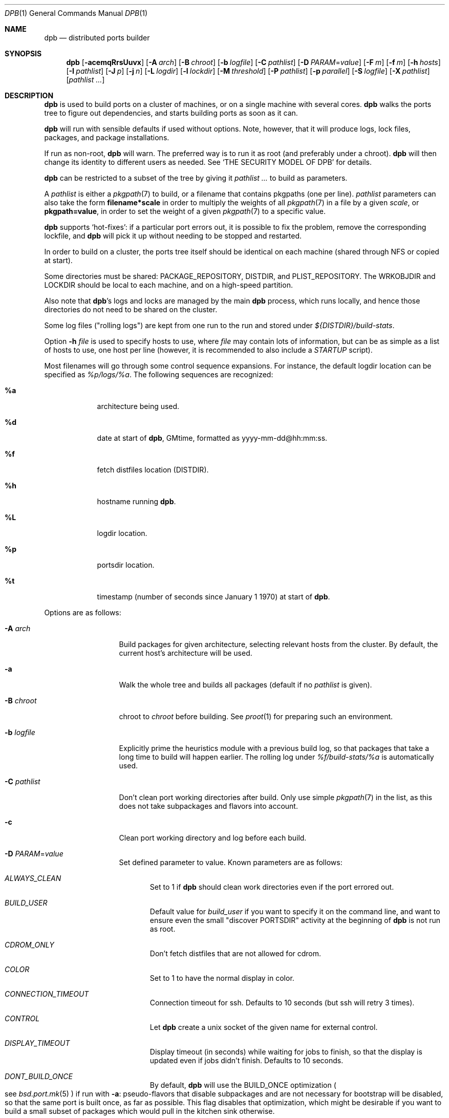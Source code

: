 .\"	$OpenBSD: dpb.1,v 1.14 2019/05/12 16:38:14 espie Exp $
.\"
.\" Copyright (c) 2010-2013 Marc Espie <espie@openbsd.org>
.\"
.\" Permission to use, copy, modify, and distribute this software for any
.\" purpose with or without fee is hereby granted, provided that the above
.\" copyright notice and this permission notice appear in all copies.
.\"
.\" THE SOFTWARE IS PROVIDED "AS IS" AND THE AUTHOR DISCLAIMS ALL WARRANTIES
.\" WITH REGARD TO THIS SOFTWARE INCLUDING ALL IMPLIED WARRANTIES OF
.\" MERCHANTABILITY AND FITNESS. IN NO EVENT SHALL THE AUTHOR BE LIABLE FOR
.\" ANY SPECIAL, DIRECT, INDIRECT, OR CONSEQUENTIAL DAMAGES OR ANY DAMAGES
.\" WHATSOEVER RESULTING FROM LOSS OF USE, DATA OR PROFITS, WHETHER IN AN
.\" ACTION OF CONTRACT, NEGLIGENCE OR OTHER TORTIOUS ACTION, ARISING OUT OF
.\" OR IN CONNECTION WITH THE USE OR PERFORMANCE OF THIS SOFTWARE.
.\"
.Dd $Mdocdate: May 12 2019 $
.Dt DPB 1
.Os
.Sh NAME
.Nm dpb
.Nd distributed ports builder
.Sh SYNOPSIS
.Nm dpb
.Op Fl acemqRrsUuvx
.Op Fl A Ar arch
.Op Fl B Ar chroot
.Op Fl b Ar logfile
.Op Fl C Ar pathlist
.Op Fl D Ar PARAM Ns = Ns Ar value
.Op Fl F Ar m
.Op Fl f Ar m
.Op Fl h Ar hosts
.Op Fl I Ar pathlist
.Op Fl J Ar p
.Op Fl j Ar n
.Op Fl L Ar logdir
.Op Fl l Ar lockdir
.Op Fl M Ar threshold
.Op Fl P Ar pathlist
.Op Fl p Ar parallel
.Op Fl S Ar logfile
.Op Fl X Ar pathlist
.Op Ar pathlist ...
.Sh DESCRIPTION
.Nm
is used to build ports on a cluster of machines, or on a single machine
with several cores.
.Nm
walks the ports tree to figure out dependencies, and starts building ports
as soon as it can.
.Pp
.Nm
will run with sensible defaults if used without options.
Note, however, that it will produce logs, lock files, packages, and package
installations.
.Pp
If run as non-root,
.Nm
will warn.
The preferred way is to run it as root (and preferably under a chroot).
.Nm
will then change its identity to different users as needed.
See
.Sq THE SECURITY MODEL OF DPB
for details.
.Pp
.Nm
can be restricted to a subset of the tree by giving it
.Ar pathlist ...
to build as parameters.
.Pp
A
.Ar pathlist
is either a
.Xr pkgpath 7
to build, or a filename that contains pkgpaths (one per line).
.Ar pathlist
parameters can also take the form
.Li filename*scale
in order to multiply the weights of all
.Xr pkgpath 7
in a file by a given
.Ar scale ,
or
.Li pkgpath=value ,
in order to set the weight of a given
.Xr pkgpath 7
to a specific value.
.Pp
.Nm
supports
.Sq hot-fixes :
if a particular port errors out, it is possible to fix the problem, remove
the corresponding lockfile, and
.Nm
will pick it up without needing to be stopped and restarted.
.Pp
In order to build on a cluster, the ports tree itself should be identical
on each machine (shared through NFS or copied at start).
.Pp
Some directories must be shared:
.Ev PACKAGE_REPOSITORY ,
.Ev DISTDIR ,
and
.Ev PLIST_REPOSITORY .
The
.Ev WRKOBJDIR
and
.Ev LOCKDIR
should be local to each machine, and on a high-speed partition.
.Pp
Also note that
.Nm Ns 's
logs and locks are managed by the main
.Nm
process, which runs locally, and hence those directories do not need to
be shared on the cluster.
.Pp
Some log files ("rolling logs") are kept from one run to the run and
stored under
.Pa ${DISTDIR}/build-stats .
.Pp
Option
.Fl h Ar file
is used to specify hosts to use, where
.Ar file
may contain lots of information,
but can be as simple as a list of hosts to use, one host per line
(however, it is recommended to also include a
.Ar STARTUP
script).
.Pp
Most filenames will go through some control sequence expansions.
For instance, the default logdir location can be specified as
.Pa %p/logs/%a .
The following sequences are recognized:
.Bl -tag -offset aaaa -width %aa
.It Cm %a
architecture being used.
.It Cm %d
date at start of
.Nm ,
GMtime, formatted as yyyy-mm-dd@hh:mm:ss.
.It Cm %f
fetch distfiles location (DISTDIR).
.It Cm %h
hostname running
.Nm .
.It Cm %L
logdir location.
.It Cm %p
portsdir location.
.It Cm %t
timestamp (number of seconds since January 1 1970) at start of
.Nm .
.El
.Pp
Options are as follows:
.Bl -tag -width pkgpathlong
.It Fl A Ar arch
Build packages for given architecture, selecting relevant hosts from the
cluster.
By default, the current host's architecture will be used.
.It Fl a
Walk the whole tree and builds all packages (default if no
.Ar pathlist
is given).
.It Fl B Ar chroot
chroot to
.Ar chroot
before building.
See
.Xr proot 1
for preparing such an environment.
.It Fl b Ar logfile
Explicitly prime the heuristics module with a previous build log,
so that packages that take a long time to build will happen earlier.
The rolling log under
.Pa %f/build-stats/%a
is automatically used.
.It Fl C Ar pathlist
Don't clean port working directories after build.
Only use simple
.Xr pkgpath 7
in the list,
as this does not take subpackages and flavors into account.
.It Fl c
Clean port working directory and log before each build.
.It Fl D Ar PARAM Ns = Ns Ar value
Set defined parameter to value.
Known parameters are as follows:
.Bl -tag -width DISP
.It Ar ALWAYS_CLEAN
Set to 1 if
.Nm
should clean work directories even if the port errored out.
.It Ar BUILD_USER
Default value for
.Ar build_user
if you want to specify it on the command line, and want to ensure even
the small "discover PORTSDIR" activity at the beginning of
.Nm
is not run as root.
.It Ar CDROM_ONLY
Don't fetch distfiles that are not allowed for cdrom.
.It Ar COLOR
Set to 1 to have the normal display in color.
.It Ar CONNECTION_TIMEOUT
Connection timeout for ssh.
Defaults to 10 seconds (but ssh will retry 3 times).
.It Ar CONTROL
Let
.Nm
create a unix socket of the given name for external control.
.It Ar DISPLAY_TIMEOUT
Display timeout (in seconds) while waiting for jobs to finish, so that the
display is updated even if jobs didn't finish.
Defaults to 10 seconds.
.It Ar DONT_BUILD_ONCE
By default,
.Nm
will use the
.Ev BUILD_ONCE
optimization
.Po
see
.Xr bsd.port.mk 5
.Pc
if run with
.Fl a :
pseudo-flavors that disable subpackages and are not necessary for bootstrap
will be disabled, so that the same port is built once, as far as possible.
This flag disables that optimization, which might be desirable if you want
to build a small subset of packages which would pull in the kitchen sink
otherwise.
.It Ar DONT_CLEAN_LOCKS
By default,
.Nm
will clean old locks from dpb running on the same host that no longer exist,
provided they didn't end in error.
This is usually the right thing to do after a crash, or after killing dpb
abruptly.
Sometimes, one may want manual control over which locks to remove.
.It Ar FETCH_JOBS
Alternate way to specify the number of fetch jobs.
.It Ar FETCH_TIMEOUT
Timeout (in seconds) after which fetches that don't show
any progress will be killed.
This can be instead set in
.Ar DEFAULT
or
.Ar localhost
as the
.Sq fetch_timeout
property.
.It Ar FETCH_USER
User for all fetch activities if possible
.Po defaults to
.Ar _pfetch
.Pc .
.It Ar FTP_ONLY
Don't fetch distfiles that are not allowed for ftp.
.It Ar HISTORY_ONLY
Don't fetch or build anything.
Only run
.Nm
to figure out old distfiles and update
.Pa %f/history .
.It Ar LISTING_EXTRA
Alternate way to specify
.Fl e .
.It Ar LOCKDIR
Alternate way to specify the locking directory.
.It Ar LOGDIR
Alternate way to specify the logging directory.
.It Ar LOG_USER
User
for all log files if possible
.Po defaults to
.Ar build_user
.Pc .
.It Ar MIRROR
Applicable to fetch modes.
If 0, will only fetch normal
.Ev DISTFILES
.Po
default for
.Nm Fl f
.Pc .
If 1, will also fetch extra
.Ev SUPDISTFILES
.Po
default for
.Nm Fl F
.Pc .
.It Ar NO_BUILD_STATS
Disable reading/saving of default build stats under
.Pa ${DISTDIR}/build-stats/${ARCH} .
.It Ar NO_CHECKSUM
Do not run
.Ar checksum
again for files already fetched.
.It Ar NO_CURSOR
Make the terminal cursor invisible if possible.
Avoids flickering on slow graphics cards.
.It Ar NO_HISTORY
Do not update the distfiles history.
For instance, if
.Nm
is run a second time after a problem during the first run.
.It Ar NO_QUICK_SCAN
Disable the quick scan default heuristic,
where full bulks will start by scanning the most prominent ports
in former builds.
.It Ar PORT_USER
User that can write to the ports tree.
Not really used for anything yet.
.It Ar RECORD
Define a file which will save all terminal output.
Mostly useful for presentations, as a way to save
.Nm dpb
output and replay it later at a faster rate.
Defaults to
.Pa %L/term-report.log ,
can be set to nothing to disable.
.It Ar STARTUP
Define a start-up script on the command-line, override any host file contents.
.It Ar STUCK_TIMEOUT
Timeout (in seconds * speed factor) after which tasks that don't show
any progress will be killed.
This can be instead set on a per-core basis as the
.Sq stuck
property.
Note that this will always be divided by the core's speed factor.
.It Ar SYSLOG
Make
.Nm
call
.Xr syslog 3
on every task start/end while creating packages.
This does produce lots of messages, it is intended to route the logging
on another machine, while tracking down panics and other hangs.
.It Ar WANTSIZE
Alternate way to specify
.Fl s .
.El
.It Fl e
The listing job is extra and won't be given back to the pool when it's
finished.
.It Fl F Ar m
Fetch-only mode, for mirroring hosts.
Do not build any package but fetch everything, disregarding
.Ev BROKEN
and
.Ev ONLY_FOR_ARCHS
information.
Create
.Ar m
localhost jobs for fetching files.
.It Fl f Ar m
Create
.Ar m
jobs for fetching files.
Those are separate from the build jobs, since they don't consume cpu, and they
run on the localhost.
Defaults to 2.
Can be set to 0 to bypass fetching jobs entirely,
and reduce
.Nm
memory footprint by a lot.
.It Fl h Ar hosts
File with hosts to use for building.
One host per line, plus properties, such as:
.Bd -literal -offset indent
espie@aeryn jobs=4 arch=i386
.Ed
.Pp
Lines starting with a known variable name such as
.Bd -literal -offset indent
STARTUP=path
.Ed
or
.Bd -literal -offset indent
FETCH_JOBS=5
.Ed
can also be set inside a configuration file, to reduce the number of
options you must pass on the command line.
.Pp
The special hostname
.Ar DEFAULT
can be used to preset defaults.
It should be used at the start of the file.
.Pp
Use
.Ar localhost
to specify the local machine.
.Nm
will special-case it and not use
.Xr ssh 1
to connect.
.Pp
Properties are as follows:
.Bl -tag -width memory=150
.It always_clean=n
Set to 0 or 1 on per-host basis.
See
.Ar ALWAYS_CLEAN
parameter.
.It arch=value
Architecture of the concerned host.
(there should be a startup task to check consistency, but
currently this has to be set manually on heterogeneous networks.)
.It build_user=user
Use
.Ar user
for non root jobs if possible (defaults to
.Xr whoami 1
value).
.It chroot=dir
Chroot to
.Ar dir
before building.
.It fetch_timeout=s
Timeout (in seconds) after which fetches that don't show
any progress will be killed.
Only makes sense for
.Ar DEFAULT
or
.Ar localhost .
.It jobs=n
Number of jobs to run on that host, defaults to hw.ncpu.
.It junk=n
Junk unused packages each n steps.
See
.Fl J
option.
.It memory=thr
Build everything below that wrkdir threshold with
.Ev USE_MFS Ns = Ns Sq Yes ,
assuming the ports tree has been configured so that
.Ev WRKOBJDIR_MFS
points to a memory filesystem.
.Ar thr
is the sum, in KBytes, of ports that will be allowed to build in memory.
.Nm
understands suffixes, such as
.Fl M Ar 2G
or
.Fl M Ar 500M .
.Pp
Note that you should always allow for some margin, as
.Nm
makes its decision based on the size information collected during previous
builds, so in cases of significant updates, the work directory size will
usually grow.
.It nochecksum=0/1
Defaults to 1.
During the junk stage, run
.Xr pkg_delete 1
with the
.Fl q
(no checksum) option.
.It parallel=p
Run big ports on several cores.
See
.Fl p
option.
.It parallel2=p
Run largest ports on many cores.
Defaults to the same value as the parallel option, but can be increased for,
say, chromium.
.It repair=0/1
Defaults to 1.
Run
.Xr pkg_add 1
with the repair option.
This is useful on some bulk machines which tend to crash a lot, leaving
.Pa /var/db/pkg
in a weird state.
.It sf=n
Speed factor.
An estimate of that machine's speed with that number of jobs
compared to other machines in the same network.
Works better with small values, in the range of 1..50.
The machine (or machines) with the highest speed factor will
get access to all jobs, whereas other machines will be clamped
to stuff which does not take too long.
Requires previous build information to be effective.
Defaults to 1.
.It small=s
Small threshold (in seconds * sf):
ports known to build under that duration are deemed to be small, so
.Nm
won't bother calling fine-grained steps for patch/configure/fake.
It will go straight to build and package instead.
Defaults to 120 seconds.
.It squiggles=n
Number of squiggles on this host (see
.Sq the squiggle heuristics
below).
Defaults to 1 squiggle for hosts with 4 jobs or more, 0.7 for hosts with more than 1 job,
0 for single job hosts.
.It stuck=s
Stuck timeout (in seconds * sf) after which tasks which show no progress
will get killed.
.It timeout=s
Defines a specific connection timeout for ssh to that host.
.El
.Pp
There are no fine-grained options to control
.Xr ssh 1
options, as those can be specified through virtual host declarations in
.Xr ssh_config 5 .
.It Fl I Ar pathlist
List of
.Xr pkgpath 7
to install, on the local box.
This will also add them to the list of things to build.
.It Fl J Ar p
Override value for the
.Dq junk
property.
Delete unneeded installed packages during the build.
Each
.Ar prepare
stage is followed by a
.Ar show-prepare-results
stage.
After every
.Ar p
new dependencies, it will be followed by a
.Ar junk
stage which uses
.Xr pkg_delete 1
with the
.Fl aXI
options to delete automatically installed packages that are currently
not needed.
.Pp
.Nm
keeps track of list of dependencies on a given host, by storing each
dependency list in the lockfile corresponding to the package being built.
.Pp
To avoid a race condition between the
.Ar depends
and
.Ar junk
stages,
.Nm
allows only one job on a given host to be in the
.Ar depends
\&...
.Ar junk
stages at one time, by using a per-host lock.
.Pp
Defaults to
.Ar 150 .
Can be disabled by setting to
.Ar 0 .
.Pp
Some ports, most notably cmake-based, have an annoying dependency handling
bug: they compute their makefile dependencies based on all include files
present, not just the ones that are actually enabled.
Those ports' build may be broken by a
.Ar junk
phase that removes some unused includes that were added as makefile
prerequisites.
Those ports should be annotated with
DPB_PROPERTIES = nojunk
until that bug is fixed:
while a port with the
.Sq nojunk
property is building,
.Ar junk
will be postponed.
.Pp
Those ports will be marked with a
.Sq \&!
in the display, to make it more obvious why junk seems to be ineffective.
.Pp
Note that the
.Sq nojunk
property is still active for ports in error, in the belief that trivial fixes
can be made that will allow the port build to finish.
.It Fl j Ar n
Number of jobs to run on a single host (defaults to hw.ncpu).
.It Fl L Ar logdir
Choose a log directory.
.Po
Defaults to
.Pa %p/logs/%a
.Pc .
.It Fl l Ar lockdir
Choose a lock directory.
.Po
Defaults to
.Pa %L/locks
.Pc .
Override to keep local, as locks don't really like NFS.
.It Fl M Ar threshold
Build ports below the memory threshold under a memory
filesystem, as configured through
.Ev WRKOBJDIR_MFS
.Po
see
.Xr bsd.port.mk 5
.Pc .
.Ar threshold
is the sum, in KBytes, of ports allowed to build there.
.It Fl m
Force tty-style reporting.
.It Fl P Ar pathlist
Read list of
.Xr pkgpath 7
from file.
.It Fl p Ar parallel
Override value for the
.Dq parallel
property.
.Pp
Run big jobs on several cores on the same host, by using
MAKE_JOBS=k.
.Pp
Once such a job has started,
.Nm
will not start new jobs on the same host until the big job has
stolen enough cores from other finishing jobs.
.Pp
Only big ports which are safe for parallel building (annotated with
DPB_PROPERTIES = parallel in their Makefile) will be affected.
.Pp
It is advisable to set k to an integral fraction of the
number of cores available on a given host.
.Ar parameter
can be an integer, or of the form
.Sq /n ,
in which case,
.Nm
will set k to a fraction of the total number of jobs
on the machine, but never below 2.
.Pp
Defaults to
.Sq /2 .
.It Fl q
Don't quit while errors/locks are around.
.It Fl R
Rebuild existing packages based on discrepancies between the package
signature and what the port says it should be.
Concretely, use to run a partial bulk build after some library change.
.Pp
Note that
.Fl R
won't always work, as rebuilding a package when another version is already
installed is not supported.
Building in a chroot is strongly recommended.
.It Fl r
Random build order.
Disregard any kind of smart heuristics.
Useful to try to find missing build dependencies.
.It Fl S Ar logfile
Read
.Ar logfile
as an initial workdir size log.
.It Fl s
Compute workdir sizes before cleaning up, and stash them in log file
.Pa %L/size.log .
Also maintain a rolling log of build sizes under
.Pa %f/build-stats/%a-size .
In order to save time,
.Nm
will actually not always compute new sizes for known directories, but mostly
for new ones, or when the package name changes.
.It Fl U
Insist on updating existing packages during dependency solving,
even if the new package apparently didn't change.
.It Fl u
Update existing packages during dependency solving.
Can be used to run a bulk-build on a machine with installed packages,
but might break a bit, since some packages only build on a clean machine
right now.
.It Fl X Ar pathlist
Read a list of
.Xr pkgpath 7
from file, and pass them along in the junk phase:
those are packages that should stay on the machine if they've been
installed by a dependency.
Can be used to avoid endlessly removing/reinstalling the most common
packages, e.g.,
.Pa devel/gmake .
.It Fl x
No tty report, only report really important things, like hosts going down
and coming back up, build errors, or builds not progressing.
.El
.Pp
.Nm
figures out in which order to build things on the fly, and constantly
displays information relative to what's currently building.
There's a list of what is currently running, one line per job.
Those jobs are ordered in strict chronological order, which means that
long running builds will tend to percolate to the top of the list.
Normal jobs look like this:
.Bd -literal -offset indent
www/mozilla-firefox(build) [9452] 41% unchanged for 92 seconds
.Ed
.Pp
This contains:
.Bl -dash
.It
an optional
.Sq ~
squiggle marker (see below),
.It
the pkgpath being built,
.It
the step currently being run,
.It
an optional
.Sq \&!
for ports with the
.Sq nojunk
property.
.It
an optional
.Sq +
for ports built in memory.
.It
the pid running that task (note that this is always a pid on the host
running dpb: for distributed builds, it will be an
.Xr ssh 1
to another machine),
.It
the current size of the log file (displayed as a percentage if previous
build statistics are available).
.It
and a possible notice that things might be stuck when
the log file doesn't change for long periods.
.El
.Pp
And fetch jobs look like this:
.Bd -literal -offset indent
<dist-3.0.tgz(#1) [4321] 25%
.Ed
.Pp
This contains:
.Bl -dash
.It
the file being fetched
.It
the number of the
.Ev MASTER_SITE
being tried
.It
the pid of the
.Xr ftp 1
process (note that fetch jobs are always local).
.It
a progress percentage.
.El
.Pp
This is followed by a host line, containing the name
of each host used by dpb.
Host names may be tagged with kde3 or kde4.
They are followed by a
.Sq `-'
for unresponsive hosts, and the pid of the ssh master
for distant hosts.
.Pp
This ends with a summary display:
.Bl -tag -width BB=
.It I=
number of built packages that can be installed.
.It B=
number of built packages, not yet known to be installable,
because of run depends that still need to be built.
.It Q=
number of packages in the queue, e.g., stuff that can be built now, assuming
we have a free slot.
.It T=
number of packages to build, where dependencies are not yet resolved.
.It F=
number of distfiles to fetch, when
.Fl f
is used.
.It !=
number of ignored packages.
Details in
.Pa engine.log .
.It L=
list of packages that cannot currently be built because of locks.
.It E=
list of packages in error, that cannot currently be built.
.It H=
list of packages that haven't shown up yet, usually due to nfs, but
watch out for revision bumps.
.El
.Pp
If those three lists are empty, they won't even show up.
Packages in errors may be followed by a
.Sq \&!
if they prevent junk from happening.
.Pp
Note that those numbers refer to pkgpaths known to
.Nm .
In general, those numbers will be slightly higher than the actual number
of packages being built, since several paths may lead to the same package.
.Pp
.Nm
uses some heuristics to try to maximise the queue as soon as possible.
There are also provisions for a feedback-directed build, where information from
previous builds can be used to try to build long-running jobs first.
.Pp
Similarly, fetches will use the continue option of
.Xr ftp 1 ,
since distfiles are checksummed after the fetch anyways.
.Ss THE SQUIGGLE HEURISTICS
However, on machines with lots of cores, the basic scheduling heuristics
yields a tail of very small jobs, where
.Nm
will mostly wait on
.Xr pkg_add 1
to solve dependencies.
Starting with
.Ox 5.5 ,
a new mechanism (squiggles) was introduced to counter-balance this effect:
big machines devote some of their cores to
.Sq squiggles ,
jobs that walk the queue in reverse, thus building smallest ports first.
As a result, small ports are built as a trickle alongside the largest ports,
thus offsetting the negative effect of the exponential queue for a large part.
.Pp
Note that
.Sq squiggles
can be a non-integral value, usually lower than 1, in which case they
represent the fraction of cores that should be affected to squiggles,
as decided randomly at the start of each build.
0.7 or 0.8 might be a good choice for dual core machines.
.Ss DPB PROPERTIES
The
.Xr bsd.port.mk 5
variable
.Ev DPB_PROPERTIES
may hold several annotations that only
.Nm
will look at.
These properties are as follows:
.Bl -tag -width pkgpathlong
.It Ar lonesome
Large port that stresses the memory limits of the machine, should be built
alone.
Prevents
.Nm
from scheduling anything else on the same host after it starts building.
.\".It Ar memoryhog
.It Ar nojunk
Port that hardcodes includes in its Makefile mechanisms.
Prevents
.Ar junk
from running while port is building.
.It Ar parallel
Port that can be built in parallel, uses
.Ev MAKE_JOBS
and several build slots.
.It Ar parallel2
Very large port that should be built in parallel, uses
.Ev MAKE_JOBS
and lots of build slots.
.It Ar tag:kde3
kde3 port that conflicts with kde4 ports.
Prevent scheduling ports with
.Ar tag:kde4
on the same host.
.It Ar tag:kde4
kde4 port that conflicts with kde3 ports.
Prevent scheduling ports with
.Ar tag:kde3
on the same host.
.El
.Sh THE SECURITY MODEL OF DPB
When
.Nm
is run as root, it uses a privilege drop model instead of the
dangerous privilege elevation model of
.Xr doas 1 .
When run as root, by default,
.Ar _pbuild
is used as the build and log user, and
.Ar _pfetch
is used as the fetch user.
.Bl -bullet
.It
Start
.Nm
as root.
.It
.Nm
will drop privileges for every operation except
.Xr pkg_add 1 ,
.Xr pkg_delete 1
and the
.Ar STARTUP
script.
.It
For cluster builds,
provide an
.Xr ssh 1
connection to distant hosts from root as root.
.It
.Ar build_user
is used to build stuff locally or distantly (can be per-host), using:
.Li chroot -u build_user /build_root
(with
.Pa /build_root
=
.Pa /
if there is no actual chroot needed).
It must have read access to ${DISTDIR} and ${PORTSDIR}, and write
access to ${WRKOBJDIR}, ${PACKAGE_REPOSITORY}, and ${PLIST_REPOSITORY}.
It does not require network access.
.It
.Ar LOG_USER
is used to open all log files.
.Ar LOG_USER
only needs to exist locally.
It needs write access to the log directories, including
${DISTDIR}/build-stats.
It does not need network access.
.It
.Ar FETCH_USER
is used to fetch distfiles and handle corresponding log info.
It needs write access to ${DISTDIR}, and network access.
Thus,
.Xr ftp 1
does not happen as root.
.It
.Ar _dpb
is used as a fail-safe for any other activities that do not require any rights.
.It
.Nm
creates local directories as root, then gives them to the appropriate user.
.El
.Sh LOCKS AND ERRORS
.Nm
still uses the normal ports tree mechanism while building, which includes
.Ev LOCKDIR .
When starting up
.Nm
will normally detect stale locks from old dpb runs, and remove them.
If this does not happen, builds will stay stuck in their initial stage,
that is:
.Ar show-prepare-results , patch , build
depending on the port.
A telltale message
.Sq Awaiting lock ...
can be found in the corresponding logfile
.Pa paths/pkgpath.log
.Pp
In addition, when building a package,
.Nm
produces a lockfile in the locks directory, whose name is deduced from
the basic pkgpath with slashes replaced by dots.
This lockfile is filled with such info as the build start time or the host,
or the needed dependencies for this pkgpath.
.Pp
The lockfile will also contain the name of a parent pkgpath, for paths that
were discovered as dependencies.
This is particularly useful for bogus paths, where it would be hard to
know where the path came from otherwise.
.Pp
At the end of a successful build, these lockfiles are removed.
The lock will stay around in case of errors.
.Po
raw
value from
.Xr wait 2
.Pc ,
and the name of the next task in the build pipeline (with todo=<nothing>
in case of failure during clean-up).
Normal list of tasks is:
.Ar depends prepare fetch patch configure build fake package clean .
.Pp
At the end of each job,
.Nm
rechecks the locks directory for existing lockfiles.
If some locks have vanished,
it will put the corresponding paths back in the queue and attempt
another build.
.Pp
This eases manual repairs: if a package does not build, the user can look
at the log, go to the port directory, fix the problem, and then remove the lock.
.Nm
will pick up the ball and keep building without interruption.
.Pp
It is perfectly safe to run several
.Nm
in parallel on the same machine.
This is not optimal, since each
.Nm
ignores the others, and only uses the lock info to avoid the other's
current work, but it can be handy: in an emergency, one can start a second
.Nm
to obtain a specific package right now, in parallel with the original
.Nm .
.Pp
Note that
.Nm
is very careful not to run two builds from the same pkgpath at the
same time, even on different machines:
in some cases, MULTI_PACKAGES and FLAVOR combinations may lead to the
same package being built simultaneously, and since the package repository
is shared, this can easily lead to trouble.
.Pp
Handling of shared log files and history is also done very carefully by
systematically appending to files or using atomic mv operations.
.Pp
For obvious reasons, this won't work as well with masters running on distinct
machines sharing their logs through NFS.
.Ss BUILD CYCLES
There are some various interdependencies in package builds that can be hard
to trace in case something goes wrong.
Refer to
.Pa summary.log
to fix those specific issues.
.Sh AFFINITY
.Nm
now maintains a list of pkgpath-per-host that are currently building in the
.Pa affinity
directory of its log directory, along with building-in-memory status.
.Pp
That information is only wiped out when a given build finishes successfully.
.Pp
Otherwise
.Nm
will try to restart that build on the same host, which can be handy if you
interrupt
.Nm
while it is building a large port, or if you remove a lock after fixing a
problem.
.Sh TAGS FOR BUILDING KDE
Currently, kde3 and kde4 can't be built simultaneously.
Conflicting ports have been annotated with
DPB_PROPERTIES=tag:kde3 ,
DPB_PROPERTIES=tag:kde4
respectively.
.Pp
.Nm
now keeps track of those tags, and will postpone ports with the wrong
tag while a given host is used by the other tag.
.Pp
This heavily relies on the
.Ar junk
stage to clean-up hosts periodically,
and it can even forcibly provoke a
.Ar junk
stage even if junk=0.
.Pp
This
.Sq force-junk
stage is actually implemented as a pseudo path called
.Ar junk-proxy ,
which only does junk.
.Pp
In order for builds to proceed gracefully, machines should start
in a clean slate, without kde3 or kde4 installed.
.Pp
As a special-case, failing ports with a kde3 or kde4 tag will not
interfere with clean-up, so that hosts do not get locked down to
a specific tag.
This also means that their dependencies
may vanish before human intervention addresses the problem.
.Pp
This is supposed to be a temporary hack, as kde4 is large and
having official packages helps a great deal in debugging it.
.Sh EXTERNAL CONTROL
If
.Fl D Ar CONTROL Ns = Ns Ar path
if used,
.Nm
will create a Unix socket at the given
.Pa path ,
only accessible by
.Ar LOG_USER ,
that can accept a few commands, e.g.,
usable as
.Li nc -U path
.Pp
Currents commands are as follows:
.Bl -tag -offset aaaa -width addhost
.It Cm addhost Ar hostline
Add a new host
.It Cm addpath Ar fullpkgpath ...
Add new fullpkgpath to scan
.It Cm bye
close the socket connection.
.It Cm dontclean Ar pkgpath ...
Add new pkgpath to list of paths that should not be cleaned after build
.It Cm help
Self explanatory
.It Cm stats
Show the current stats line
.It Cm status Ar fullpkgpath ...
Show the current status of fullpkgpath, whether it's built, installable,
ready to build, to build later, along with current dependencies if
applicable.
.It Cm wipe Ar fullpkgpath ...
Wipe out an existing lock: clean up the corresponding
.Ar fullpkgpath
on the appropriate host, then remove all lock and affinity info pertaining
to the port.
.El
.Sh SHUTTING DOWN GRACEFULLY
.Nm
periodically checks for a file named
.Pa stop
in its log directory.
If this file exists, then it won't start new jobs, and shutdown when
the current jobs are finished unless
.Fl q .
.Pp
.Nm
also checks for files named
.Pa stop-<hostname>
in its log directory.
If such a file exists, then it won't start new jobs on
the corresponding machine.
.Sh FILES
Apart from producing packages,
.Nm
may create temporary files as
.Pa ${FULLDISTDIR}/${DISTFILE}.part .
.Pp
In fetch mode
.Po
.Fl f
and
.Fl F
.Pc ,
.Nm
populates
.Pa ${DISTDIR}/by_cipher/sha256
with links.
It also uses
.Pa ${DISTDIR}/distinfo
and
.Pa ${DISTDIR}/history
as a
.Sq permanent log :
.Bl -tag -width distinfo
.It distinfo
cache of distfiles checksum.
Contains all
.Xr sha256 1
checksums of known files under
.Pa ${DISTDIR} .
Fetching uses this to avoid re-checksumming known files.
.It history
Log of old files under distinfo.
After successfully scanning a full ports tree
.Po
.Nm Fl a
.Pc ,
the fetch engine knows precisely which files are needed by the build
(and their checksums).
Anything that is
.Bl -bullet
.It
recorded in distinfo but unneeded
.It
recorded in distinfo but with the wrong checksum
.It
not recorded in distinfo, but not needed
.El
will be entered at the end of history as a line:
.Pp
.Li ts SHA256 (file) = value
.Pp
with
.Ar ts
a timestamp from Unix epoch.
.Pp
When cleaning up old files, with a tool such as
.Xr clean-old-distfiles 1 ,
it is vital to check both the checksum and
the file name: since mirroring stores permanent links under
.Pa by_cipher ,
files which are still needed will appear in history under their old
checksums, as an indication the link should be removed, but possibly not
the file itself.
.El
.Pp
If
.Pa ${DISTDIR}
ever becomes corrupted,
removing
.Pa ${DISTDIR}/distinfo
will force
.Nm
into checking all files again.
.Pp
All those files belong to the
.Ar FETCH_USER
if it is defined.
They should be readable for the
.Ar build_user .
.Pp
.Nm
also records rolling build statistics under
.Pa ${DISTDIR}/build-stats/${ARCH} ,
and uses them automatically in the absence of
.Fl b Ar logfile .
That file belongs to the
.Ar LOG_USER
if it is defined.
.Pp
If
.Fl s
is used, size information for successful builds will be recorded under
.Pa ${DISTDIR}/build-stats/${ARCH}-size
.Po
by default, location adjustable with
.Fl S Ar sizelog
.Pc .
This is then reused for the mfs threshold option.
That file also belongs to the
.Ar LOG_USER
if it is defined.
.Pp
.Nm
also maintains a list of pkgpath frequencies
.Pa ${DISTDIR}/build-stats/${ARCH}-dependencies ,
filled at end of LISTING if
.Fl a .
This list will be automatically reused when restarting a build:
a quick LISTING of the most important dependencies will happen
before the general LISTING,
in order to prime further LISTING steps with most common ports first.
.Pp
.Nm
will also create a large number of log files under
.Pa ${PORTSDIR}/logs/${ARCH} ,
which will belong
to
.Ar LOG_USER
if it is defined:
.Bl -tag -width engine.log
.It Pa affinity/
Affinity information.
One file per full pkgpath, with slash replaced by dots
like so:
.Pa affinity/lang.ghc,-main .
.It Pa affinity.log
On startup
.Nm
reads existing affinity information, and records it in that log,
together with its pid.
This log just exists to verify, along with
.Pa engine.log ,
whether correct affinity was heeded.
.It Pa awaiting-locks.log
This is purely for gathering performance statistics, about how much
lock contention happened around
.Xr pkg_add 1
and
.Xr pkg_delete 1
usage.
Plotting cumulated time may help in fine-tuning squiggles parameters.
.It Pa build.log
Actual build log.
Each line summarizes build of a single pkgpath, as:
.Sq pkgpath host time logsize (detailed timing)[!]
where time is the actual build time in seconds, host is the machine name
where this occurred, logsize is the corresponding log file size,
and a ! is appended in case the build didn't succeed.
.Pp
The detailed timing info gives a run-down of the build, with clean, fetch,
prepare, patch (actually extract+patch), configure, build, fake, package, clean
detailed timing info.
Note that the actual build time starts at
.Sq extract
and finishes at
.Sq package .
.It Pa concurrent.log
Shows the actual concurrency achieved as a result of job starvation /
parallel handling.
Only gets a new line when the value changes: pid timestamp jobs
.It Pa debug.log
contains various information related to the main engine spinning (RTFS, haven't
figured that one yet) along with the more useful warning and die traces that
happen when something wrong occurs.
Especially useful for the warning messages that tend to be overwritten by
subsequent displays.
Will also contain error messages pertaining to failure at parsing existing
lock files.
.It Pa dist/<distfile>.log
Log of the
.Xr ftp 1
process(es) that attempted to fetch the distfile.
.It Pa dump.log
A long log file generated at the end of build that yields any information
pertinent to ports still in the
.Sq to build
and the
.Sq built
queues.
See also
.Pa summary.log
for an expurged version of same.
.It Pa engine.log
Build engine log.
Each line corresponds to a state change for a pkgpath and starts with the pid
of
.Nm ,
plus a timestamp of the log entry.
.Bl -tag -width BB:
.It ^
pkgpath temporarily put aside, because a job is running in the same directory.
.It !
pkgpath ignored, either directly, or indirectly because a dependency was
ignored.
End of the line states reason why ignored.
.It A
affinity mismatch: path considered for build, but not the right host,
followed by the affinity information.
.It B
pkgpath built / distfile found.
.It C
forcible clean-up before building a port with a kde tag.
.It E
error in build or fetch.
.It F
distfile queued for download.
.It H
package still not found due to nfs on this run.
.It I
pkgpath can be installed.
.It J
job to build pkgpath started.
Also records the host used for the build.
.It K
kde mismatch, no build until host has been cleaned up.
.It L
job did not start, existing lock detected.
.It N
job did not finish.
The host may have gone down.
.It P
built package is no longer required for anything.
.It Q
pkgpath queued as buildable whenever a slot is free.
.It T
pkgpath to build / distfile to download.
.It V
pkgpath put back in the buildable queue, after job that was running in
the same directory returned.
.It X
only happens when rescanning after an error.
The engine temporarily locks paths that are incomplete (detained).
These will be kept in a separate list for later examination until the
end of the new scan.
.It x
only happens when rescanning after an error.
Releases a path for building after the new scan is finished.
.It Y
affinity mismatch, but job will start on the wrong host anyways, as the queue
contains no other buildable path.
.El
.Pp
Please note that the engine is no longer run after each package build event
because of performance considerations, so the
.Sq Q
and
.Sq I
changes may be delayed by a few
.Sq B .
.It Pa equiv.log
Lists of equivalent pkgpaths for the build, when default flavors and default subpackages have been resolved.
.It Pa fetch/bad.log
List of URLs that did not lead to a correct distfile, either because
they were not responding, or because of incorrect checksums.
.It Pa fetch/good.log
List of URLs that fetched correctly, along with timing statistics.
.It Pa fetch/manually.log
List of pkgpaths that require manual intervention, in human-readable form.
.It Pa <hostname>.sig.log
Complete library signature of the host.
.It Pa init.<hostname>.log
Captured output of the initialization job for each host.
.It Pa junk.log
Option
.Fl J
counts the number of dependencies directly added to decide when to run
.Nm pkg_delete Fl a .
This file sums up how many ports were built, and how many ports had
dependencies each time
.Nm
decides to junk.
.It Pa locks/
Directory where locks are created.
There are three types of locks:
.Bl -bullet
.It
pkgpath locks for building, where the slash in a pkgpath is replaced
with a dot like so:
.Pa locks/devel.make
to flatten the structure.
.It
distfile locks for fetching, using the distfile name without the path like so:
.Pa locks/distfile.dist .
.It
host locks for dependency handling and junking, like so:
.Pa locks/host:hostname .
.El
.It Pa packages/pkgname.log
one file or symlink per pkgname.
.It Pa paths/some/path.log
one file or symlink per pkgpath.
.It Pa performance.log
Some parts of
.Nm
are computationally intensive, such as the engine runs to determine
new stuff that can be built, and the actual display reports.
.Pp
Both those activities are rate-limited, so that
.Nm
doesn't run its engine at each new package build,
and doesn't update its display every time there is a phase change.
.Pp
Lines tagged with
.Sq ENG
correspond to the engine;
lines tagged with
.Sq REP
correspond to the display reports.
.Pp
Lines ending with a dash
.Sq -
correspond to new activity that didn't trigger
a computation.
.Pp
Other lines will feature a plus
.Sq +
for normal runs, or an exclamation point
.Sq !
for forced runs, followed by two numbers:
the next timestamp at which we'll be allowed to run, and
a measure of how much time it took to run this pass.
.Pp
That information is mostly relevant while
.Nm
is building lots of small packages very quickly.
.It Pa signature.log
Discrepancies between hosts that prevent them from starting up.
.It Pa size.log
Size of work directory at the end of each build, built only with
.Fl s .
.It Pa stats.log
Simple log of the B=... line summaries.
Mostly useful for making plots and tweaking performance.
.It Pa stop
Not a logfile at all, but a file created by the user to stop
.Nm
creating new jobs.
.It Pa stop-<hostname>
Not a logfile at all, but created by the user to stop hostname creating
new jobs.
.It Pa summary.log
A summary file generated at end of build that lists packages not built
or not installable, along with a reason for it.
This summarizes packages not built because of existing locks, because of
errors, but also because they depend on something that was not built.
.Pp
In that last case,
.Pa summary.log
contains a chain of dependencies leading to the problematic package, or
in case of build cycles, stopping at the first loop.
.It Pa term-report.log
Saves all terminal output, so that it can be replayed at hi speed with
.Xr dpb-replay 1 .
.It Pa vars.log
Logs the directories that were walked in the ports tree for dependency
information, including the path to a dependency that triggered this
particular step.
.El
.Sh DIAGNOSTICS
.Bl -tag -offset aaaa -width truc
.It Waiting for hosts to finish STARTUP...
Displayed on the console while
.Nm
is setting up hosts, getting essential data from the ports tree,
running a
.Ar STARTUP
script, collecting base library signatures.
.It stuck on <lockfilename>
Display on the console when
.Nm
detects a "frozen" port has happened outside of
.Nm Ns 's
purview, namely because the ports tree itself has that specific
port locked without
.Nm Ns 's
knowledge.
See
.Xr bsd.port.mk 5 ,
.Xr portlock 1 .
.It (Junk lock obtained for <host> at <time>)
.It (Junk lock released for <host> at <time>)
Printed in a
.Pa paths/pkgpath.log
file when attempting to get a
.Sq junk lock .
On a given host, all dependency operations are serialized.
The dependency computation itself is handled by the main
.Nm
process, which needs to know exactly which dependencies are used
at a given point, so that
.Ar junk
can clean up the host correctly.
In particular,
.Ar junk
will not clean up dependencies already scheduled for installation.
Ports that do not obtain the lock on first try are put to sleep.
.It Received IO
Printed in a
.Pa paths/pkgpath.log
file when woken up before trying attempting to obtain a
.Ar junk
lock again...
.It Woken up <fullpkgpath>
Printed in a
.Pa paths/pkgpath.log
when waking another task by sending it SIGIO,
so that it may attempt to obtain the junk lock again.
.It (Junk lock failure for <host> at <time>)
All ports sleeping for a
.Ar junk
lock are woken at the same time, so only one of them will obtain the lock,
and the others will fail and be put to sleep again.
.It Short-cut: depends already handled by <fullpkgpath>
Printed in a
.Pa paths/pkgpath.log
when a port wakes up after others that ran
.Xr pkg_add 1 .
As
.Nm
maintains dependencies for a given host globally, it coalesces depends lists
together.
.It Don't run junk because nojunk in <fullpkgpath>
Printed in a
.Pa paths/pkgpath.log
while evaluating whether to run
.Ar junk .
Normally,
.Ar junk
happens at regular intervals, but ports marked
.Sq nojunk
will delay that.
.Nm
still keeps track of attempted junks.
.It Still tainted: <bool>
A host may have a tag (kde3/kde4) that prevents building differently tagged
ports.
This will be cleansed by
.Ar junk
eventually.
This prints in
.Ar path/pkgpath.log
to indicate whether this particular
.Ar junk
will keep the host tainted with a tag or not.
.It Forced junk, retainting: <tag>
Printed at end of
.Ar prepare-results ,
when an eventual junk was run even though some ports still hold a tag.
.It Can't run junk because of lock on <fullpkgpath>
.Ar junk
can't happen because
.Ar fullpkgpath
is locked and is marked
.Sq nojunk .
.It Avoided depends for <dependencies>
As dependencies are handled globally per-host, some ports can avoid
.Xr pkg_add 1
altogether because another port already installed the correct dependencies.
.It SPINNING ON MAIN
Printed in
.Ar debug.log ,
this is an actual bug: the engine said it can build, there are cores available,
but
.Nm
can't start a new build job.
.It SPINNING ON FETCH
Printed in
.Ar debug.log ,
this is an actual bug: the engine said it can fetch, there are fetching
cores available, but
.Nm
can't start a new fetch job.
.It KILLED: <job> stuck at <somewhere>
Printed in
.Ar path/pkgpath.log
when a port exceeds its timeout.
.It !: <path> tried and didn't get it
Printed in
.Ar engine.log
Scanning the port didn't give us useful information.
See
.Ar vars.log
for gory details.
.El
.Sh BUGS AND LIMITATIONS
.Nm
performs best with lots of paths to build.
When just used to build a few ports, there's a high risk of starvation
as there are bottlenecks in parts of the tree.
.Pp
Fetch jobs don't deal with checksum changes yet:
if a fetch fails because of a wrong checksum, if you update the distinfo
file and remove the lock,
.Nm
won't pick it up.
.Pp
Note that
.Nm
does not manage installed packages in any intelligent way, it will just
call
.Xr pkg_add 1
during its depend stage to install its dependencies.
With
.Fl u ,
it will call pkg_add -r.
With
.Fl U ,
it will call pkg_add -r -D installed,
but there is nothing else going on.
This is especially true when using
.Fl R ,
ensure the machine is clean of possibly older packages first, or run
.Nm
with
.Fl U .
.Pp
In particular
.Fl R
and
.Fl J
together may lead to strange issues.
.Pp
On heterogeneous networks, calibration of build info and choice of speed
factors is not perfect, and somewhat a dark art.
Using distinct speed factors on a build log that comes from a single
machine works fine, but using the build info coming from several machines
does not work all that well.
.Pp
.Nm
should check
.Pa /usr/include
and
.Pa /usr/X11R6/include
for consistency, but it doesn't.
.Pp
When a host fails consistency check, there is not yet a way to re-add it
after fixing the problem.
You have to stop
.Nm ,
cleanup and restart.
.Pp
The default limits in
.Pa login.conf
are too small for bulk builds on any kind of parallel machines.
Bump number of processes, file descriptors, and memory.
.Pp
Even though
.Nm
tries really hard to check heterogeneous networks for sanity (checking
shared libraries and .la files), it is still dependent on the user to
make sure all the hosts build ports the same way.
.Pp
Make sure your NFS setup is consistent.
The ports dir itself should be exported or synchronized.
Distfiles, the package repository,  and the plist repository should be exported,
but WRKOBJDIR should not be on NFS unless you have absolutely no choice,
or if you exhibit deep masochistic tendencies.
Pay particular attention to discrepancies in
.Pa /etc/mk.conf .
.Pp
Also,
.Nm
connects to external hosts through
.Xr ssh 1 ,
relying on
.Xr ssh_config 5
for any special cases.
.Pp
When fetching distfiles,
.Nm
may freeze and spin in a tight loop while the last distfiles are being fetched.
This is definitely a bug, which has been around for quite some time, which
is a bit difficult to reproduce, and hasn't been fixed yet.
So if
.Nm
stops updating its display right around the end of fetch, you've hit the bug.
Just kill
.Nm
and restart it.
.Sh SEE ALSO
.Xr clean-old-distfiles 1 ,
.Xr dpb-replay 1 ,
.Xr proot 1 ,
.Xr pkgpath 7
.Sh HISTORY
The original
.Nm dpb
command was written by Nikolay Sturm.
This version is a complete rewrite from scratch using all the stuff
we learnt over the years to make it better.
.Sh AUTHORS
.An Marc Espie Aq Mt espie@openbsd.org
